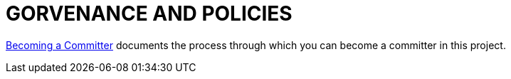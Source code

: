 = GORVENANCE AND POLICIES

link:https://cwiki.apache.org/confluence/display/FINERACT/Becoming+a+Committer[Becoming a Committer]
documents the process through which you can become a committer in this project.